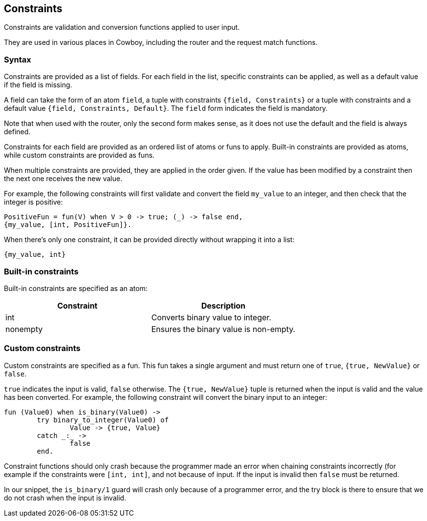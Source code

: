 [[constraints]]
== Constraints

Constraints are validation and conversion functions applied
to user input.

They are used in various places in Cowboy, including the
router and the request match functions.

=== Syntax

Constraints are provided as a list of fields. For each field
in the list, specific constraints can be applied, as well as
a default value if the field is missing.

A field can take the form of an atom `field`, a tuple with
constraints `{field, Constraints}` or a tuple with constraints
and a default value `{field, Constraints, Default}`.
The `field` form indicates the field is mandatory.

Note that when used with the router, only the second form
makes sense, as it does not use the default and the field
is always defined.

Constraints for each field are provided as an ordered list
of atoms or funs to apply. Built-in constraints are provided
as atoms, while custom constraints are provided as funs.

When multiple constraints are provided, they are applied in
the order given. If the value has been modified by a constraint
then the next one receives the new value.

For example, the following constraints will first validate
and convert the field `my_value` to an integer, and then
check that the integer is positive:

[source,erlang]
----
PositiveFun = fun(V) when V > 0 -> true; (_) -> false end,
{my_value, [int, PositiveFun]}.
----

When there's only one constraint, it can be provided directly
without wrapping it into a list:

[source,erlang]
----
{my_value, int}
----

=== Built-in constraints

Built-in constraints are specified as an atom:

[cols="<,<",options="header"]
|===
| Constraint | Description
| int        | Converts binary value to integer.
| nonempty   | Ensures the binary value is non-empty.
|===

=== Custom constraints

Custom constraints are specified as a fun. This fun takes
a single argument and must return one of `true`, `{true, NewValue}`
or `false`.

`true` indicates the input is valid, `false` otherwise.
The `{true, NewValue}` tuple is returned when the input
is valid and the value has been converted. For example,
the following constraint will convert the binary input
to an integer:

[source,erlang]
----
fun (Value0) when is_binary(Value0) ->
	try binary_to_integer(Value0) of
		Value -> {true, Value}
	catch _:_ ->
		false
	end.
----

Constraint functions should only crash because the programmer
made an error when chaining constraints incorrectly (for example
if the constraints were `[int, int]`, and not because of input.
If the input is invalid then `false` must be returned.

In our snippet, the `is_binary/1` guard will crash only
because of a programmer error, and the try block is there
to ensure that we do not crash when the input is invalid.
